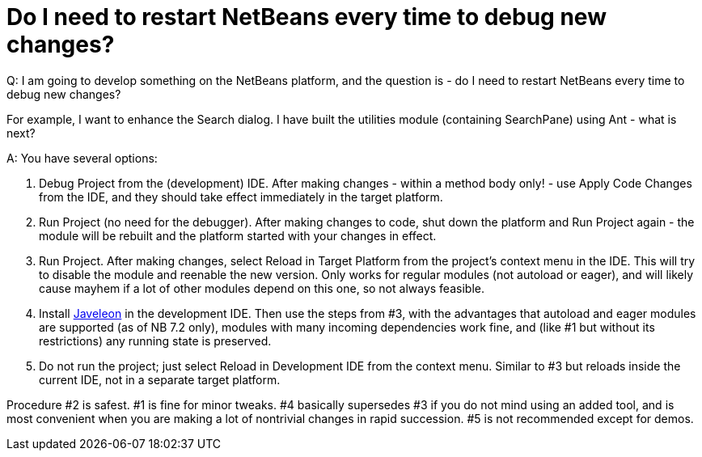 // 
//     Licensed to the Apache Software Foundation (ASF) under one
//     or more contributor license agreements.  See the NOTICE file
//     distributed with this work for additional information
//     regarding copyright ownership.  The ASF licenses this file
//     to you under the Apache License, Version 2.0 (the
//     "License"); you may not use this file except in compliance
//     with the License.  You may obtain a copy of the License at
// 
//       http://www.apache.org/licenses/LICENSE-2.0
// 
//     Unless required by applicable law or agreed to in writing,
//     software distributed under the License is distributed on an
//     "AS IS" BASIS, WITHOUT WARRANTIES OR CONDITIONS OF ANY
//     KIND, either express or implied.  See the License for the
//     specific language governing permissions and limitations
//     under the License.
//

= Do I need to restart NetBeans every time to debug new changes?
:page-layout: wikidev
:page-tags: wiki, devfaq, needsreview
:jbake-status: published
:keywords: Apache NetBeans wiki DevFaqModuleReload
:description: Apache NetBeans wiki DevFaqModuleReload
:toc: left
:toc-title:
:syntax: true
:page-wikidevsection: _development_issues_module_basics_and_classpath_issues_and_information_about_rcpplatform_application_configuration
:page-position: 39


Q: I am going to develop something on the NetBeans platform, and the question is - do I need to restart NetBeans every time to debug new changes?

For example, I want to enhance the Search dialog. I have built the utilities module (containing SearchPane) using Ant - what is next?

A: You have several options:

1. Debug Project from the (development) IDE. After making changes - within a method body only! - use Apply Code Changes from the IDE, and they should take effect immediately in the target platform.
2. Run Project (no need for the debugger). After making changes to code, shut down the platform and Run Project again - the module will be rebuilt and the platform started with your changes in effect.
3. Run Project. After making changes, select Reload in Target Platform from the project's context menu in the IDE. This will try to disable the module and reenable the new version. Only works for regular modules (not autoload or eager), and will likely cause mayhem if a lot of other modules depend on this one, so not always feasible.
4. Install xref:./Javeleon.adoc[Javeleon] in the development IDE. Then use the steps from #3, with the advantages that autoload and eager modules are supported (as of NB 7.2 only), modules with many incoming dependencies work fine, and (like #1 but without its restrictions) any running state is preserved.
5. Do not run the project; just select Reload in Development IDE from the context menu. Similar to #3 but reloads inside the current IDE, not in a separate target platform.

Procedure #2 is safest. #1 is fine for minor tweaks. #4 basically supersedes #3 if you do not mind using an added tool, and is most convenient when you are making a lot of nontrivial changes in rapid succession. #5 is not recommended except for demos.
////
== Apache Migration Information

The content in this page was kindly donated by Oracle Corp. to the
Apache Software Foundation.

This page was exported from link:http://wiki.netbeans.org/DevFaqModuleReload[http://wiki.netbeans.org/DevFaqModuleReload] , 
that was last modified by NetBeans user Skygo 
on 2013-12-17T22:36:39Z.


*NOTE:* This document was automatically converted to the AsciiDoc format on 2018-02-07, and needs to be reviewed.
////